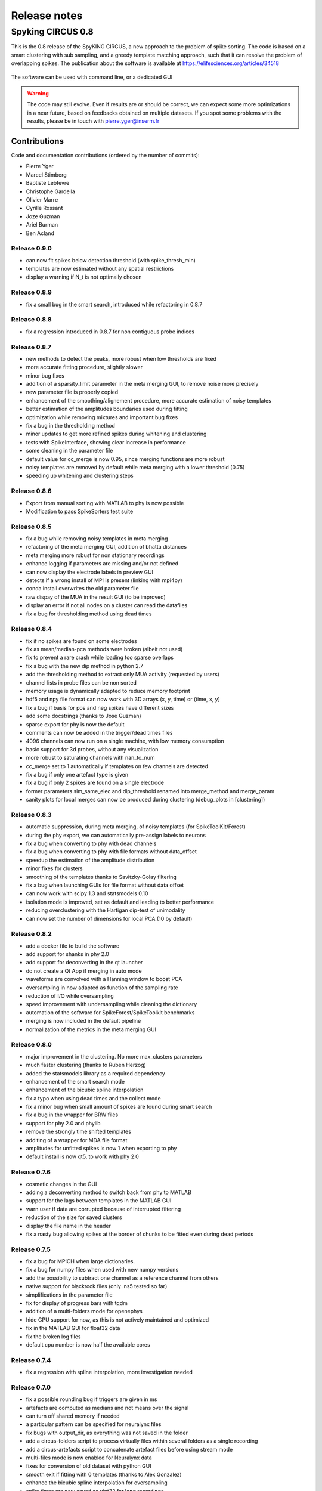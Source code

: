 Release notes
=============

Spyking CIRCUS 0.8
------------------

This is the 0.8 release of the SpyKING CIRCUS, a new approach to the problem of spike sorting. The code is based on a smart clustering with
sub sampling, and a greedy template matching approach, such that it can resolve the problem of overlapping spikes. The publication about the software 
is available at https://elifesciences.org/articles/34518


.. figure::  launcher.png
   :align:   center

   The software can be used with command line, or a dedicated GUI


.. warning::

    The code may still evolve. Even if results are or should be correct, we can expect some more optimizations in a near future, based on feedbacks obtained on multiple datasets. If you spot some problems with the results, please be in touch with pierre.yger@inserm.fr

Contributions
~~~~~~~~~~~~~
Code and documentation contributions (ordered by the number of commits):

* Pierre Yger
* Marcel Stimberg
* Baptiste Lebfevre
* Christophe Gardella
* Olivier Marre
* Cyrille Rossant
* Joze Guzman
* Ariel Burman
* Ben Acland

=============
Release 0.9.0
=============

* can now fit spikes below detection threshold (with spike_thresh_min)
* templates are now estimated without any spatial restrictions
* display a warning if N_t is not optimally chosen

=============
Release 0.8.9
=============

* fix a small bug in the smart search, introduced while refactoring in 0.8.7

=============
Release 0.8.8
=============

* fix a regression introduced in 0.8.7 for non contiguous probe indices

=============
Release 0.8.7
=============

* new methods to detect the peaks, more robust when low thresholds are fixed
* more accurate fitting procedure, slightly slower
* minor bug fixes
* addition of a sparsity_limit parameter in the meta merging GUI, to remove noise more precisely
* new parameter file is properly copied
* enhancement of the smoothing/alignement procedure, more accurate estimation of noisy templates
* better estimation of the amplitudes boundaries used during fitting
* optimization while removing mixtures and important bug fixes
* fix a bug in the thresholding method
* minor updates to get more refined spikes during whitening and clustering
* tests with SpikeInterface, showing clear increase in performance
* some cleaning in the parameter file
* default value for cc_merge is now 0.95, since merging functions are more robust
* noisy templates are removed by default while meta merging with a lower threshold (0.75)
* speeding up whitening and clustering steps

=============
Release 0.8.6
=============

* Export from manual sorting with MATLAB to phy is now possible
* Modification to pass SpikeSorters test suite

=============
Release 0.8.5
=============

* fix a bug while removing noisy templates in meta merging
* refactoring of the meta merging GUI, addition of bhatta distances
* meta merging more robust for non stationary recordings
* enhance logging if parameters are missing and/or not defined
* can now display the electrode labels in preview GUI
* detects if a wrong install of MPI is present (linking with mpi4py)
* conda install overwrites the old parameter file
* raw dispay of the MUA in the result GUI (to be improved)
* display an error if not all nodes on a cluster can read the datafiles
* fix a bug for thresholding method using dead times

=============
Release 0.8.4
=============

* fix if no spikes are found on some electrodes
* fix as mean/median-pca methods were broken (albeit not used)
* fix to prevent a rare crash while loading too sparse overlaps
* fix a bug with the new dip method in python 2.7
* add the thresholding method to extract only MUA activity (requested by users)
* channel lists in probe files can be non sorted
* memory usage is dynamically adapted to reduce memory footprint
* hdf5 and npy file format can now work with 3D arrays (x, y, time) or (time, x, y)
* fix a bug if basis for pos and neg spikes have different sizes
* add some docstrings (thanks to Jose Guzman)
* sparse export for phy is now the default
* comments can now be added in the trigger/dead times files
* 4096 channels can now run on a single machine, with low memory consumption
* basic support for 3d probes, without any visualization
* more robust to saturating channels with nan_to_num
* cc_merge set to 1 automatically if templates on few channels are detected
* fix a bug if only one artefact type is given
* fix a bug if only 2 spikes are found on a single electrode
* former parameters sim_same_elec and dip_threshold renamed into merge_method and merge_param
* sanity plots for local merges can now be produced during clustering (debug_plots in [clustering])

=============
Release 0.8.3
=============

* automatic suppression, during meta merging, of noisy templates (for SpikeToolKit/Forest)
* during the phy export, we can automatically pre-assign labels to neurons
* fix a bug when converting to phy with dead channels
* fix a bug when converting to phy with file formats without data_offset
* speedup the estimation of the amplitude distribution
* minor fixes for clusters
* smoothing of the templates thanks to Savitzky-Golay filtering
* fix a bug when launching GUIs for file format without data offset
* can now work with scipy 1.3 and statsmodels 0.10
* isolation mode is improved, set as default and leading to better performance
* reducing overclustering with the Hartigan dip-test of unimodality
* can now set the number of dimensions for local PCA (10 by default)

=============
Release 0.8.2
=============

* add a docker file to build the software
* add support for shanks in phy 2.0
* add support for deconverting in the qt launcher
* do not create a Qt App if merging in auto mode
* waveforms are convolved with a Hanning window to boost PCA
* oversampling in now adapted as function of the sampling rate
* reduction of I/O while oversampling
* speed improvement with undersampling while cleaning the dictionary
* automation of the software for SpikeForest/SpikeToolkit benchmarks
* merging is now included in the default pipeline
* normalization of the metrics in the meta merging GUI

=============
Release 0.8.0
=============

* major improvement in the clustering. No more max_clusters parameters
* much faster clustering (thanks to Ruben Herzog)
* added the statsmodels library as a required dependency
* enhancement of the smart search mode
* enhancement of the bicubic spline interpolation
* fix a typo when using dead times and the collect mode
* fix a minor bug when small amount of spikes are found during smart search
* fix a bug in the wrapper for BRW files
* support for phy 2.0 and phylib
* remove the strongly time shifted templates
* additing of a wrapper for MDA file format
* amplitudes for unfitted spikes is now 1 when exporting to phy
* default install is now qt5, to work with phy 2.0

=============
Release 0.7.6
=============

* cosmetic changes in the GUI
* adding a deconverting method to switch back from phy to MATLAB
* support for the lags between templates in the MATLAB GUI
* warn user if data are corrupted because of interrupted filtering
* reduction of the size for saved clusters
* display the file name in the header
* fix a nasty bug allowing spikes at the border of chunks to be fitted even during dead periods

=============
Release 0.7.5
=============

* fix a bug for MPICH when large dictionaries.
* fix a bug for numpy files when used with new numpy versions
* add the possibility to subtract one channel as a reference channel from others
* native support for blackrock files (only .ns5 tested so far)
* simplifications in the parameter file
* fix for display of progress bars with tqdm
* addition of a multi-folders mode for openephys
* hide GPU support for now, as this is not actively maintained and optimized
* fix in the MATLAB GUI for float32 data
* fix the broken log files
* default cpu number is now half the available cores

=============
Release 0.7.4
=============

* fix a regression with spline interpolation, more investigation needed

=============
Release 0.7.0
=============

* fix a possible rounding bug if triggers are given in ms
* artefacts are computed as medians and not means over the signal
* can turn off shared memory if needed
* a particular pattern can be specified for neuralynx files
* fix bugs with output_dir, as everything was not saved in the folder
* add a circus-folders script to process virtually files within several folders as a single recording
* add a circus-artefacts script to concatenate artefact files before using stream mode
* multi-files mode is now enabled for Neuralynx data
* fixes for conversion of old dataset with python GUI
* smooth exit if fitting with 0 templates (thanks to Alex Gonzalez)
* enhance the bicubic spline interpolation for oversampling
* spike times are now saved as uint32 for long recordings

=============
Release 0.6.7
=============

* optimizations for clusters (auto blosc and network bandwith)
* addition of a dead_channels option in the [detection] section, as requested
* prevent user to remove median with only 1 channel
* fix for parallel writes in HDF5 files
* hide h5py FutureWarning

=============
Release 0.6.6
=============

* fix for matplotlib 2.2.2
* fix a bug when loading merged data with phy GUI
* faster support for native MCD file with pyMCStream
* more robust whitening for large arrays with numerous overlaps
* add an experimental mode to refine coreset (isolated spikes)
* put merging units in Hz^2 in the merging GUI
* add a HDF5 compression mode to greatly reduce disk usage for very large probe
* add a Blosc compression mode to save bandwith for clusters
* fix a display bug in the merging GUI when performing multiple passes

=============
Release 0.6.5
=============

* reduce memory consumption for mixture removal with shared memory
* made an explicit parameter cc_mixtures for mixture removal in the [clustering] section
* Minor fixes in the MATLAB GUI
* fix in the exact times shown during preview if second is specified
* prevent errors if filter is False and overwrite is False

=============
Release 0.6.4
=============

* fix a bug in the BEER for windows platforms, enhancing robustness to mpi data types
* speed up the software when using ignore_dead_times
* ensure backward compatibility with hdf5 version for MATLAB
* fix a rare bug in clustering, when no spikes are found on electrodes
* fix a bug in the MATLAB GUI when reloading saved results, skipping overlap fixes

=============
Release 0.6.3
=============

* fix a bug if the parameter file have tabulations characters
* add a tab to edit parameters directly in the launcher GUI
* fix dtype offset for int32 and int64
* minor optimizations for computations of overlaps
* explicit message displayed on screen if filtering has already been performed
* can specify a distinct folder for output results with output_dir parameter
* fix a bug when launching phy GUI for datafiles without data_offset parameter (HDF5)
* fix a memory leak when using dead_times
* fix a bug for BRW and python3
* fix a bug in the BEER
* pin HDF5 to 1.8.18 versions, as MATLAB is not working well with 1.10
* fix a bug when relaunching code and overwrite is False
* fix a bug when peak detection is set on both with only one channel

=============
Release 0.6.2
=============

* fix for openephys and new python syntax
* fix in the handling of parameters 
* fix a bug on windows with unclosed hdf5 files
* fix a bug during converting with multi CPU on windows
* minor optimization in the fitting procedure
* support for qt5 (and backward compatibility with qt4 as long as phy is using Qt4)

=============
Release 0.6.1
=============

* fix for similarities and merged output from the GUIs
* fix for Python 3 and HDF5
* fix for Python 3 and launcher GUI
* fix for maxlag in the merging GUI
* optimization in the merging GUI for pairs suggestion
* addition of an auto_mode for meta merging, to suppress manual curation
* various fixes in the docs
* fix a bug when closing temporary files on windows
* allow spaces in names of probe files
* collect_all should take dead times into account
* patch to read INTAN 2.0 files
* fix in the MATLAB GUI when splitting neurons
* fix in the MATLAB GUI when selecting individual amplitudes

=============
Release 0.6.0
=============

* fix an IMPORTANT BUG in the similarities exported for phy/MATLAB, affect the suggestions in the GUI
* improvements in the neuralynx wrapper
* add the possibility to exclude some portions of the recordings from the analysis (see documentation)
* fix a small bug in MS-MPI (Windows only) when shared memory is activated and emtpy arrays are present

=============
Release 0.5.9
=============

* The validating step can now accept custom spikes as inputs
* Change the default frequency for filtering to 300Hz instead of 500Hz

=============
Release 0.5.8
=============

* fix a bug for int indices in some file wrappers (python 3.xx) (thanks to Ben Acland)
* fix a bug in the preview gui to write threshold
* fix a bug for some paths in Windows (thanks to Albert Miklos)
* add a wrapper for NeuraLynx (.ncs) file format
* fix a bug in the installation of the MATLAB GUI
* fix a bug to see results in MATLAB GUI with only 1 channel
* fix a bug to convert data to phy with only positive peaks
* add builds for python 3.6
* optimizations in file wrappers
* fix a bug for MCS headers in multifiles, if not all with same sizes
* add the possibility (with a flag) to turn off parallel HDF5 if needed
* fix a bug with latest version of HDF5, related to flush issues during clustering

=============
Release 0.5.7
=============

* Change the strsplit name in the MATLAB GUI
* Fix a bug in the numpy wrapper
* Fix a bug in the artefact removal (numpy 1.12), thanks to Chris Wilson
* Fixes in the matlab GUI to ease a refitting procedure, thanks to Chris Wilson
* Overlaps are recomputed if size of templates has changed (for refitting)
* Addition of a "second" argument for a better control of the preview mode
* Fix when using the phy GUI and the multi-file mode.
* Add a file wrapper for INTAN (RHD) file format

=============
Release 0.5.6
=============

* Fix in the smart_search when only few spikes are found
* Fix a bug in density estimation when only few spikes are found

=============
Release 0.5.5
=============

* Improvement in the smart_select option given various datasets
* Fix a regression for the clustering introduced in 0.5.2

=============
Release 0.5.2
=============

* fix for the MATLAB GUI
* smart_select can now be used [experimental]
* fix for non 0: DISPLAY
* cosmetic changes in the clustering plots
* ordering of the channels in the openephys wrapper
* fix for rates in the MATLAB GUI
* artefacts can now be given in ms or in timesteps with the trig_unit parameter

=============
Release 0.5rc
=============

* fix a bug when exporting for phy in dense mode
* compatibility with numpy 1.12
* fix a regression with artefact removal
* fix a display bug in the thresholds while previewing with a non unitary gain
* fix a bug when filtering in multi-files mode (overwrite False, various t_starts)
* fix a bug when filtering in multi-files mode (overwrite True)
* fix a bug if matlab gui (overwrite False)
* fix the gathering method, not working anymore
* smarter selection of the centroids, leading to more clusters with the smart_select option
* addition of a How to cite section, with listed publications

=============
Release 0.5b9
=============

* switch from progressbar2 to tqdm, for speed and practical issues
* optimization of the ressources by preventing numpy to use multithreading with BLAS
* fix MPI issues appearing sometimes during the fitting procedure
* fix a bug in the preview mode for OpenEphys files
* slightly more robust handling of openephys files, thanks to Ben Acland
* remove the dependency to mpi4py channel on osx, as it was crashing
* fix a bug in circus-multi when using extensions

=============
Release 0.5b8
=============

* fix a bug in the MATLAB GUI in the BestElec while saving
* more consistency with "both" peak detection mode. Twice more waveforms are always collect during whitening/clustering
* sparse export for phy is now available
* addition of a dir_path parameter to be compatible with new phy
* fix a bug in the meta merging GUI when only one template left

=============
Release 0.5b7
=============

* fix a bug while converting data to phy with a non unitary gain
* fix a bug in the merging gui with some version of numpy, forcing ucast
* fix a bug if no spikes are detected while constructing the basis
* Optimization if both positive and negative peaks are detected
* fix a bug with the preview mode, while displaying non float32 data

=============
Release 0.5b6
=============

* fix a bug while launching the MATLAB GUI

=============
Release 0.5b3
=============

* code is now hosted on GitHub
* various cosmetic changes in the terminal
* addition of a garbage collector mode, to collect also all unfitted spikes, per channel
* complete restructuration of the I/O such that the code can now handle multiple file formats
* internal refactoring to ease interaction with new file formats and readibility
* because of the file format, slight restructuration of the parameter files
* N_t and radius have been moved to the [detection] section, more consistent
* addition of an explicit file_format parameter in the [data] section
* every file format may have its own parameters, see documentation for details (or --info)
* can now work natively with open ephys data files (.openephys)
* can now work natively with MCD data files (.mcd) [using neuroshare]
* can now work natively with Kwik (KWD) data files (.kwd)
* can now work natively with NeuroDataWithoutBorders files (.nwb)
* can now work natively with NiX files (.nix)
* can now work natively with any HDF5-like structure data files (.h5)
* can now work natively with Arf data files (.arf)
* can now work natively with 3Brain data files (.brw)
* can now work natively with Numpy arrays (.npy)
* can now work natively with all file format supported by NeuroShare (plexon, blackrock, mcd, ...)
* can still work natively with raw binary files with/without headers :)
* faster IO for raw binary files
* refactoring of the exports during multi-file/preview/benchmark: everything is now handled in raw binary
* fix a bug with the size of the safety time parameter during whitening and clustering
* all the interactions with the parameters are now done in the circus/shared/parser.py file
* all the interactions with the probe are now done in the circus/shared/probes.py file
* all the messages are now handled in circus/shared/messages.py
* more robust and explicit logging system
* more robust checking of the parameters
* display the electrode number in the preview/result GUI
* setting up a continuous integration workflow to test all conda packages with appveyor and travis automatically
* cuda support is now turned off by default, for smoother install procedures (GPU yet do not bring much)
* file format can be streamed. Over several files (former multi-file mode), but also within the same file
* several cosmetic changes in the default parameter file
* clustering:smart_search and merging:correct_lag are now True by default
* fix a minor bug in the smart search, biasing the estimation of densities
* fix a bug with the masks and the smart-search: improving results
* addition of an overwrite parameter. Note that any t_start/t_stop infos are lost
* if using streams, or internal t_start, output times are on the same time axis than the datafile
* more robust parameter checking


=============
Release 0.4.3
=============

* cosmetic changes in the terminal
* suggest to reduce chunk sizes for high density probes (N_e > 500) to save memory
* fix a once-in-a-while bug in the smart-search


=============
Release 0.4.2
=============

* fix a bug in the test suite
* fix a bug in python GUI for non integer thresholds
* fix a bug with output strings in python3
* fix a bug to kill processes in windows from the launcher
* fix graphical issues in the launcher and python3
* colors are now present also in python3
* finer control of the amplitudes with the dispersion parameter
* finer control of the cut off frequencies during the filtering
* the smart search mode is now back, with a simple True/False flag. Use it for long or noisy recordings
* optimizations in the smart search mode, now implementing a rejection method based on amplitudes
* show the mean amplitude over time in the MATLAB GUI
* MATLAB is automatically closed when closing the MATLAB GUI
* mean rate is now displayed in the MATLAB GUI, for new datasets only
* spike times are now saved as uint32, for new datasets only
* various fixes in the docs
* improvements when peak detection is set on "both"
* message about cc_merge for low density probes
* message about smart search for long recordings
* various cosmetic changes
* add a conda app for anaconda navigator


=============
Release 0.4.1
=============

* fix a bug for converting millions of PCs to phy, getting rid of MPI limitation to int32
* fix bugs with install on Windows 10, forcing int64 while default is int32 even on 64bits platforms
* improved errors messages if wrong MCS headers are used
* Various cosmetic changes


===========
Release 0.4
===========

First realease of the software
